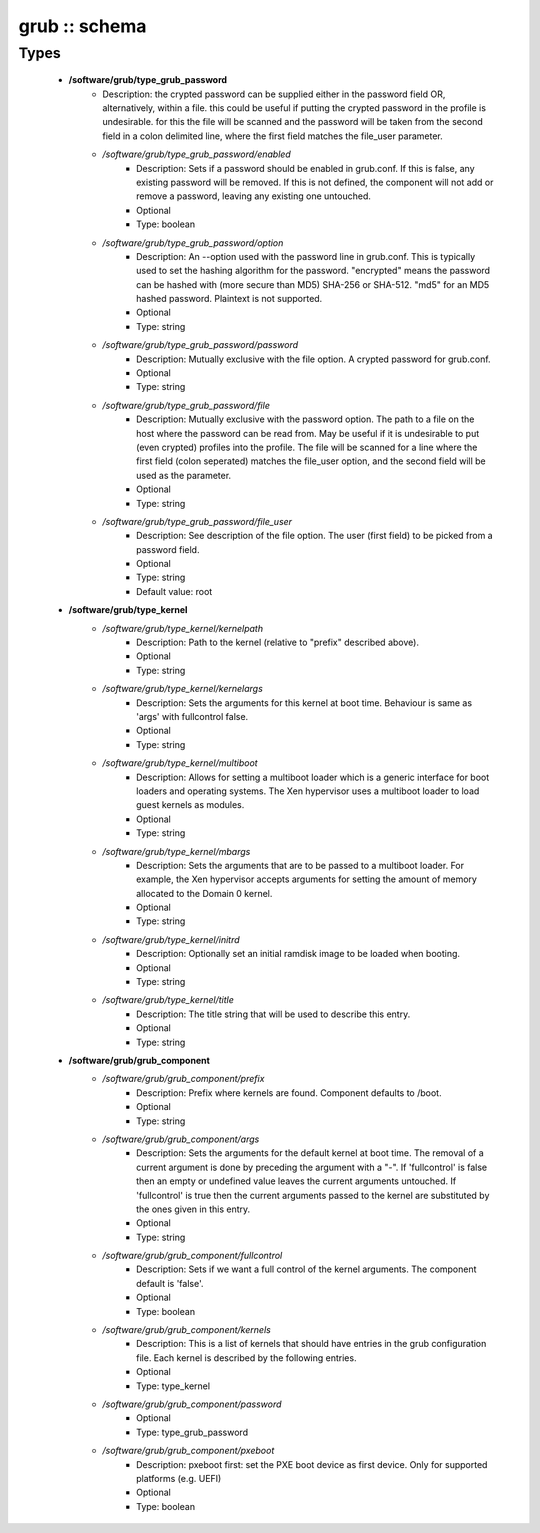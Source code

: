 ##############
grub :: schema
##############

Types
-----

 - **/software/grub/type_grub_password**
    - Description: the crypted password can be supplied either in the password field OR, alternatively, within a file. this could be useful if putting the crypted password in the profile is undesirable. for this the file will be scanned and the password will be taken from the second field in a colon delimited line, where the first field matches the file_user parameter.
    - */software/grub/type_grub_password/enabled*
        - Description: Sets if a password should be enabled in grub.conf. If this is false, any existing password will be removed. If this is not defined, the component will not add or remove a password, leaving any existing one untouched.
        - Optional
        - Type: boolean
    - */software/grub/type_grub_password/option*
        - Description: An --option used with the password line in grub.conf. This is typically used to set the hashing algorithm for the password. "encrypted" means the password can be hashed with (more secure than MD5) SHA-256 or SHA-512. "md5" for an MD5 hashed password. Plaintext is not supported.
        - Optional
        - Type: string
    - */software/grub/type_grub_password/password*
        - Description: Mutually exclusive with the file option. A crypted password for grub.conf.
        - Optional
        - Type: string
    - */software/grub/type_grub_password/file*
        - Description: Mutually exclusive with the password option. The path to a file on the host where the password can be read from. May be useful if it is undesirable to put (even crypted) profiles into the profile. The file will be scanned for a line where the first field (colon seperated) matches the file_user option, and the second field will be used as the parameter.
        - Optional
        - Type: string
    - */software/grub/type_grub_password/file_user*
        - Description: See description of the file option. The user (first field) to be picked from a password field.
        - Optional
        - Type: string
        - Default value: root
 - **/software/grub/type_kernel**
    - */software/grub/type_kernel/kernelpath*
        - Description: Path to the kernel (relative to "prefix" described above).
        - Optional
        - Type: string
    - */software/grub/type_kernel/kernelargs*
        - Description: Sets the arguments for this kernel at boot time. Behaviour is same as 'args' with fullcontrol false.
        - Optional
        - Type: string
    - */software/grub/type_kernel/multiboot*
        - Description: Allows for setting a multiboot loader which is a generic interface for boot loaders and operating systems. The Xen hypervisor uses a multiboot loader to load guest kernels as modules.
        - Optional
        - Type: string
    - */software/grub/type_kernel/mbargs*
        - Description: Sets the arguments that are to be passed to a multiboot loader. For example, the Xen hypervisor accepts arguments for setting the amount of memory allocated to the Domain 0 kernel.
        - Optional
        - Type: string
    - */software/grub/type_kernel/initrd*
        - Description: Optionally set an initial ramdisk image to be loaded when booting.
        - Optional
        - Type: string
    - */software/grub/type_kernel/title*
        - Description: The title string that will be used to describe this entry.
        - Optional
        - Type: string
 - **/software/grub/grub_component**
    - */software/grub/grub_component/prefix*
        - Description: Prefix where kernels are found. Component defaults to /boot.
        - Optional
        - Type: string
    - */software/grub/grub_component/args*
        - Description: Sets the arguments for the default kernel at boot time. The removal of a current argument is done by preceding the argument with a "-". If 'fullcontrol' is false then an empty or undefined value leaves the current arguments untouched. If 'fullcontrol' is true then the current arguments passed to the kernel are substituted by the ones given in this entry.
        - Optional
        - Type: string
    - */software/grub/grub_component/fullcontrol*
        - Description: Sets if we want a full control of the kernel arguments. The component default is 'false'.
        - Optional
        - Type: boolean
    - */software/grub/grub_component/kernels*
        - Description: This is a list of kernels that should have entries in the grub configuration file. Each kernel is described by the following entries.
        - Optional
        - Type: type_kernel
    - */software/grub/grub_component/password*
        - Optional
        - Type: type_grub_password
    - */software/grub/grub_component/pxeboot*
        - Description: pxeboot first: set the PXE boot device as first device. Only for supported platforms (e.g. UEFI)
        - Optional
        - Type: boolean
